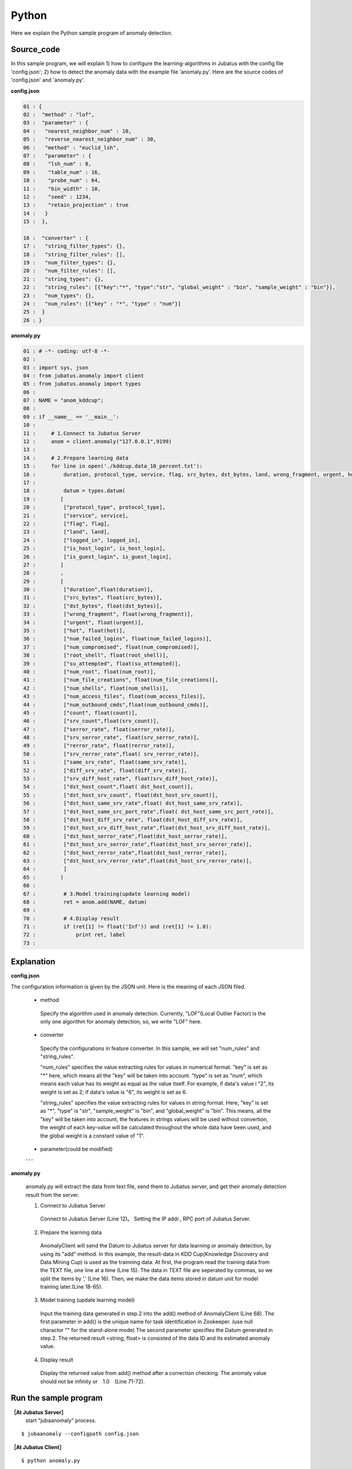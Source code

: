 Python
==================

Here we explain the Python sample program of anomaly detection.

--------------------------------
Source_code
--------------------------------

In this sample program, we will explain 1) how to configure the learning-algorithms in Jubatus with the config file 'config.json'; 2) how to detect the anomaly data with the example file ‘anomaly.py’. Here are the source codes of 'config.json' and 'anomaly.py'.

**config.json**

.. code-block:: python

 01 : {
 02 :  "method" : "lof",
 03 :  "parameter" : {
 04 :   "nearest_neighbor_num" : 10,
 05 :   "reverse_nearest_neighbor_num" : 30,
 06 :   "method" : "euclid_lsh",
 07 :   "parameter" : {
 08 :    "lsh_num" : 8,
 09 :    "table_num" : 16,
 10 :    "probe_num" : 64,
 11 :    "bin_width" : 10,
 12 :    "seed" : 1234,
 13 :    "retain_projection" : true
 14 :   }
 15 :  },
 
 16 :  "converter" : {
 17 :   "string_filter_types": {},
 18 :   "string_filter_rules": [],
 19 :   "num_filter_types": {},
 20 :   "num_filter_rules": [],
 21 :   "string_types": {},
 22 :   "string_rules": [{"key":"*", "type":"str", "global_weight" : "bin", "sample_weight" : "bin"}],
 23 :   "num_types": {},
 24 :   "num_rules": [{"key" : "*", "type" : "num"}]
 25 :  }
 26 : }

 

**anomaly.py**

.. code-block:: python

 01 : # -*- coding: utf-8 -*-
 02 : 
 03 : import sys, json
 04 : from jubatus.anomaly import client
 05 : from jubatus.anomaly import types
 06 : 
 07 : NAME = "anom_kddcup";
 08 : 
 09 : if __name__ == '__main__':
 10 :     
 11 :     # 1.Connect to Jubatus Server
 12 :     anom = client.anomaly("127.0.0.1",9199)
 13 : 
 14 :     # 2.Prepare learning data
 15 :     for line in open('./kddcup.data_10_percent.txt'):
 16 :         duration, protocol_type, service, flag, src_bytes, dst_bytes, land, wrong_fragment, urgent, hot, num_failed_logins, logged_in, num_compromised, root_shell, su_attempted, num_root, num_file_creations, num_shells, num_access_files, num_outbound_cmds, is_host_login, is_guest_login, count, srv_count, serror_rate, srv_serror_rate, rerror_rate, srv_rerror_rate, same_srv_rate, diff_srv_rate, srv_diff_host_rate, dst_host_count, dst_host_srv_count, dst_host_same_srv_rate, dst_host_diff_srv_rate, dst_host_same_src_port_rate, dst_host_srv_diff_host_rate, dst_host_serror_rate, dst_host_srv_serror_rate, dst_host_rerror_rate, dst_host_srv_rerror_rate, label = line[:-1].split(",")
 17 : 
 18 :         datum = types.datum(
 19 :        [
 20 :         ["protocol_type", protocol_type],
 21 :         ["service", service],
 22 :         ["flag", flag],
 23 :         ["land", land],
 24 :         ["logged_in", logged_in],
 25 :         ["is_host_login", is_host_login],
 26 :         ["is_guest_login", is_guest_login],
 27 :        ]
 28 :        ,
 29 :        [
 30 :         ["duration",float(duration)],
 31 :         ["src_bytes", float(src_bytes)],
 32 :         ["dst_bytes", float(dst_bytes)],
 33 :         ["wrong_fragment", float(wrong_fragment)],
 34 :         ["urgent", float(urgent)],
 35 :         ["hot", float(hot)],
 36 :         ["num_failed_logins", float(num_failed_logins)],
 37 :         ["num_compromised", float(num_compromised)],
 38 :         ["root_shell", float(root_shell)],
 39 :         ["su_attempted", float(su_attempted)],
 40 :         ["num_root", float(num_root)],
 41 :         ["num_file_creations", float(num_file_creations)],
 42 :         ["num_shells", float(num_shells)],
 43 :         ["num_access_files", float(num_access_files)],
 44 :         ["num_outbound_cmds",float(num_outbound_cmds)],
 45 :         ["count", float(count)], 
 46 :         ["srv_count",float(srv_count)],
 47 :         ["serror_rate", float(serror_rate)],
 48 :         ["srv_serror_rate", float(srv_serror_rate)],
 49 :         ["rerror_rate", float(rerror_rate)],
 50 :         ["srv_rerror_rate",float( srv_rerror_rate)],
 51 :         ["same_srv_rate", float(same_srv_rate)],
 52 :         ["diff_srv_rate", float(diff_srv_rate)],
 53 :         ["srv_diff_host_rate", float(srv_diff_host_rate)],
 54 :         ["dst_host_count",float( dst_host_count)],
 55 :         ["dst_host_srv_count", float(dst_host_srv_count)],
 56 :         ["dst_host_same_srv_rate",float( dst_host_same_srv_rate)],
 57 :         ["dst_host_same_src_port_rate",float( dst_host_same_src_port_rate)],
 58 :         ["dst_host_diff_srv_rate", float(dst_host_diff_srv_rate)],
 59 :         ["dst_host_srv_diff_host_rate",float(dst_host_srv_diff_host_rate)],
 60 :         ["dst_host_serror_rate",float(dst_host_serror_rate)],
 61 :         ["dst_host_srv_serror_rate",float(dst_host_srv_serror_rate)],
 62 :         ["dst_host_rerror_rate",float(dst_host_rerror_rate)],
 63 :         ["dst_host_srv_rerror_rate",float(dst_host_srv_rerror_rate)],
 64 :         ]
 65 :        )
 66 : 
 67 :         # 3.Model training(update learning model)
 68 :         ret = anom.add(NAME, datum)
 69 :         
 70 :         # 4.Display result
 71 :         if (ret[1] != float('Inf')) and (ret[1] != 1.0):
 72 :             print ret, label
 73 : 


--------------------------------
Explanation
--------------------------------

**config.json**

The configuration information is given by the JSON unit. Here is the meaning of each JSON filed.


 * method

  Specify the algorithm used in anomaly detection. Currently, "LOF"(Local Outlier Factor) is the only one algorithm for anomaly detection, so, we write "LOF" here.


 * converter

  Specify the configurations in feature converter. In this sample, we will set "num_rules" and "string_rules". 

  "num_rules" specifies the value extracting rules for values in numerical format.
  "key" is set as "*" here, which means all the "key" will be taken into account. "type" is set as "num", which means each value has its weight as equal as the value itself. For example, if data's value i "2", its weight is set as 2; if data's value is "6", its weight is set as 6.

 
  "string_rules" specifies the value extracting rules for values in string format.
  Here, "key" is set as "*", "type" is "str", "sample_weight" is "bin", and "global_weight" is "bin".
  This means, all the "key" will be taken into account, the features in strings values will be used without convertion, the weight of each key-value will be calculated throughout the whole data have been used, and the global weight is a constant value of "1".


 * parameter(could be modified)

 ･･･
  

  
**anomaly.py**

 anomaly.py will extract the data from text file, send them to Jubatus server, and get their anomaly detection result from the server.
 
 1. Connect to Jubatus Server

  Connect to Jubatus Server (Line 12)。
  Setting the IP addr., RPC port of Jubatus Server.

 2. Prepare the learning data

  AnomalyClient will send the Datum to Jubatus server for data learning or anomaly detection, by using its "add" method.
  In this example, the result-data in KDD Cup(Knowledge Discovery and Data Mining Cup) is used as the trainning data. At first, the program read the training data from the TEXT file, one line at a time (Line 15). The data in TEXT file are seperated by commas, so we split the items by ’,’ (Line 16).
  Then, we make the data items stored in datum unit for model training later.(Line 18-65).
  
 3. Model training (update learning model)

  Input the training data generated in step.2 into the add() method of AnomalyClient (Line 68).
  The first parameter in add() is the unique name for task identification in Zookeeper.
  (use null charactor "" for the stand-alone mode)
  The second parameter specifies the Datum generated in step.2.
  The returned result <string, float> is consisted of the data ID and its estimated anomaly value.
  
 4. Display result

  Display the returned value from add() method after a correction checking.
  The anomaly value should not be infinity or　1.0　(Line 71-72).


-------------------------------------
Run the sample program
-------------------------------------

**［At Jubatus Server］**
 start "jubaanomaly" process.

::
 
  $ jubaanomaly --configpath config.json


**［At Jubatus Client］**

::

  $ python anomaly.py
 
**［Result］**

::

 ('574', 0.99721104) normal.
 ('697', 1.4958459) normal.
 ('1127', 0.79527026) normal.
 ('1148', 1.1487594) normal.
 ('1149', 1.2) normal.
 ('2382', 0.9994011) normal.
 ('2553', 1.2638165) normal.
 ('2985', 1.4081864) normal.
 ('3547', 1.275244) normal.
 ('3557', 0.90432936) normal.
 ('3572', 0.75777346) normal.
 ('3806', 0.9943142) normal.
 ('3816', 1.0017062) normal.
 ('3906', 0.5671135) normal.
 …
 …(omitted)
